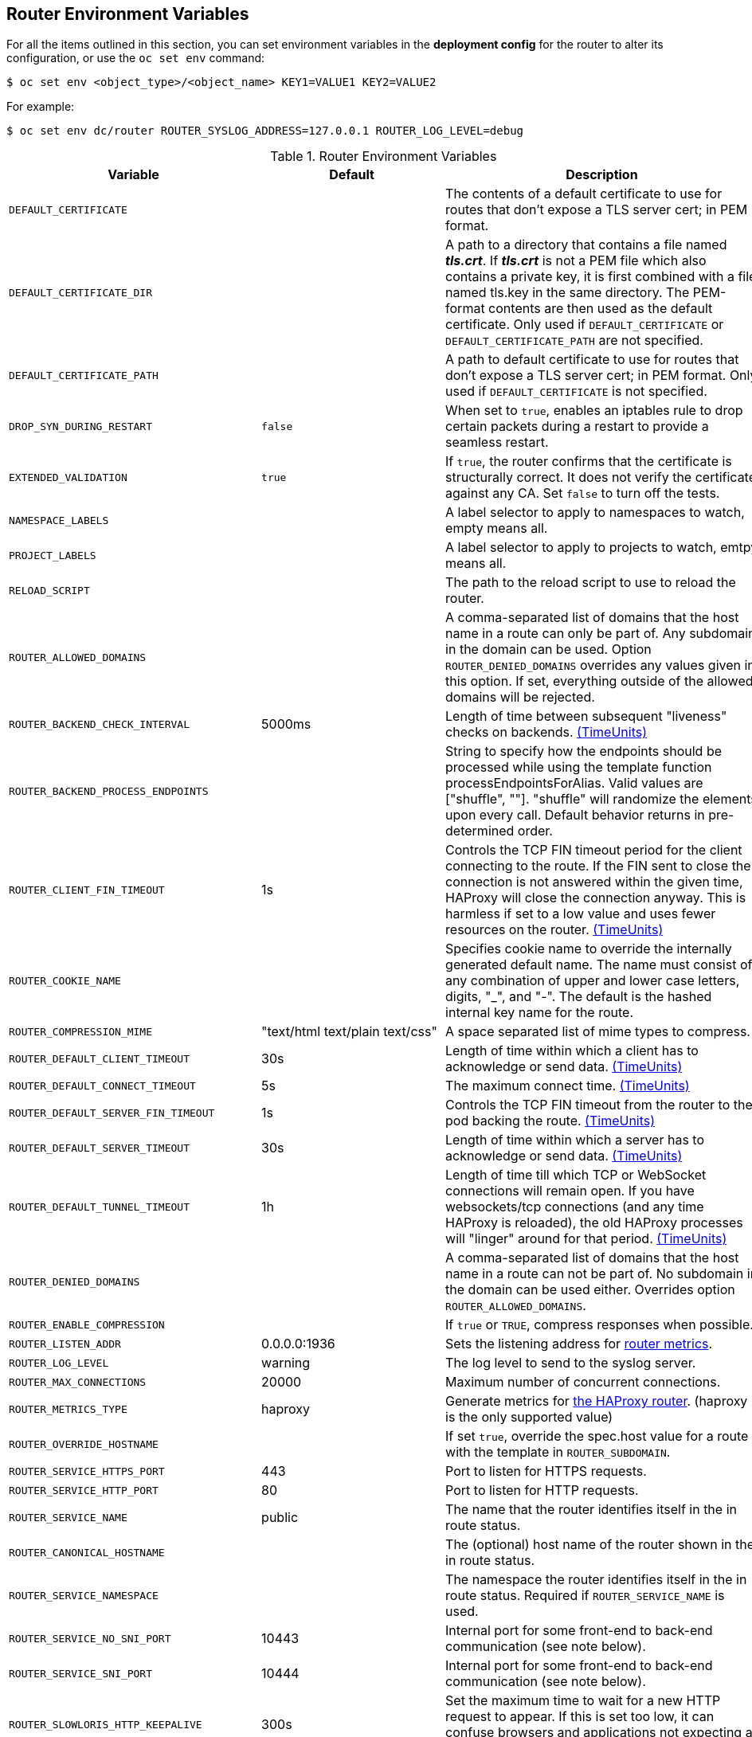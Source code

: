 == Router Environment Variables

For all the items outlined in this section, you can set environment variables in
the *deployment config* for the router to alter its configuration, or use the
`oc set env` command:

----
$ oc set env <object_type>/<object_name> KEY1=VALUE1 KEY2=VALUE2
----

For example:

----
$ oc set env dc/router ROUTER_SYSLOG_ADDRESS=127.0.0.1 ROUTER_LOG_LEVEL=debug
----

.Router Environment Variables
[cols="2,2,6", options="header"]
|===
|Variable | Default | Description
|`DEFAULT_CERTIFICATE` |  | The contents of a default certificate to use for routes that don't expose a TLS server cert; in PEM format.
|`DEFAULT_CERTIFICATE_DIR` |  | A path to a directory that contains a file named *_tls.crt_*. If *_tls.crt_* is not a PEM file which also contains a private key, it is first combined with a file named tls.key in the same directory. The PEM-format contents are then used as the default certificate. Only used if `DEFAULT_CERTIFICATE` or `DEFAULT_CERTIFICATE_PATH` are not specified.
|`DEFAULT_CERTIFICATE_PATH` |  | A path to default certificate to use for routes that don't expose a TLS server cert; in PEM format. Only used if `DEFAULT_CERTIFICATE` is not specified.
|`DROP_SYN_DURING_RESTART` |  `false` | When set to `true`, enables an iptables rule to drop certain packets during a restart to provide a seamless restart.
ifdef::openshift-origin,openshift-enterprise[]
See xref:../../install_config/router/default_haproxy_router.adoc#preventing-connection-failures-during-restarts[the install guide] for details.
endif::[]
|`EXTENDED_VALIDATION` | `true` | If `true`, the router confirms that the certificate is structurally correct. It does not verify the certificate against any CA. Set `false` to turn off the tests.
|`NAMESPACE_LABELS` |  | A label selector to apply to namespaces to watch, empty means all.
|`PROJECT_LABELS` |  | A label selector to apply to projects to watch, emtpy means all.
|`RELOAD_SCRIPT` |  | The path to the reload script to use to reload the router.
|`ROUTER_ALLOWED_DOMAINS` | | A comma-separated list of domains that the host name in a route can only be part of. Any subdomain in the domain can be used. Option `ROUTER_DENIED_DOMAINS` overrides any values given in this option. If set, everything outside of the allowed domains will be rejected.
|`ROUTER_BACKEND_CHECK_INTERVAL` | 5000ms | Length of time between subsequent "liveness" checks on backends. xref:time-units[(TimeUnits)]
|`ROUTER_BACKEND_PROCESS_ENDPOINTS` | | String to specify how the endpoints should be processed while using the template function processEndpointsForAlias. Valid values are ["shuffle", ""]. "shuffle" will randomize the elements upon every call. Default behavior returns in pre-determined order.
|`ROUTER_CLIENT_FIN_TIMEOUT` | 1s | Controls the TCP FIN timeout period for the client connecting to the route. If the FIN sent to close the connection is not answered within the given time, HAProxy will close the connection anyway.  This is harmless if set to a low value and uses fewer resources on the router.  xref:time-units[(TimeUnits)]
|`ROUTER_COOKIE_NAME` |  | Specifies cookie name to override the internally generated default name.  The name must consist of any combination of upper and lower case letters, digits, "_",
and "-". The default is the hashed internal key name for the route.
|`ROUTER_COMPRESSION_MIME` | "text/html text/plain text/css" | A space separated list of mime types to compress.
|`ROUTER_DEFAULT_CLIENT_TIMEOUT`| 30s | Length of time within which a client has to acknowledge or send data. xref:time-units[(TimeUnits)]
|`ROUTER_DEFAULT_CONNECT_TIMEOUT`| 5s | The maximum connect time. xref:time-units[(TimeUnits)]
|`ROUTER_DEFAULT_SERVER_FIN_TIMEOUT` | 1s | Controls the TCP FIN timeout from the router to the pod backing the route.  xref:time-units[(TimeUnits)]
|`ROUTER_DEFAULT_SERVER_TIMEOUT`| 30s | Length of time within which a server has to acknowledge or send data. xref:time-units[(TimeUnits)]
|`ROUTER_DEFAULT_TUNNEL_TIMEOUT` | 1h | Length of time till which TCP or WebSocket connections will remain open. If you have websockets/tcp
connections (and any time HAProxy is reloaded), the old HAProxy processes
will "linger" around for that period. xref:time-units[(TimeUnits)]
|`ROUTER_DENIED_DOMAINS` | | A comma-separated list of domains that the host name in a route can not be part of. No subdomain in the domain can be used either. Overrides option `ROUTER_ALLOWED_DOMAINS`.
|`ROUTER_ENABLE_COMPRESSION`| | If `true` or `TRUE`, compress responses when possible.
|`ROUTER_LISTEN_ADDR`| 0.0.0.0:1936 | Sets the listening address for xref:../../install_config/router/default_haproxy_router.adoc#exposing-the-router-metrics[router metrics].
|`ROUTER_LOG_LEVEL` | warning | The log level to send to the syslog server.
|`ROUTER_MAX_CONNECTIONS`| 20000 | Maximum number of concurrent connections.
|`ROUTER_METRICS_TYPE`| haproxy | Generate metrics for xref:../../install_config/router/default_haproxy_router.adoc#exposing-the-router-metrics[the HAProxy router]. (haproxy is the only supported value)
|`ROUTER_OVERRIDE_HOSTNAME`|  | If set `true`, override the spec.host value for a route with the template in `ROUTER_SUBDOMAIN`.
|`ROUTER_SERVICE_HTTPS_PORT` | 443 | Port to listen for HTTPS requests.
|`ROUTER_SERVICE_HTTP_PORT` | 80 | Port to listen for HTTP requests.
|`ROUTER_SERVICE_NAME` | public | The name that the router identifies itself in the in route status.
|`ROUTER_CANONICAL_HOSTNAME` | | The (optional) host name of the router shown in the in route status.
|`ROUTER_SERVICE_NAMESPACE` |  | The namespace the router identifies itself in the in route status. Required if `ROUTER_SERVICE_NAME` is used.
|`ROUTER_SERVICE_NO_SNI_PORT` | 10443 | Internal port for some front-end to back-end communication (see note below).
|`ROUTER_SERVICE_SNI_PORT` | 10444 | Internal port for some front-end to back-end communication (see note below).
|`ROUTER_SLOWLORIS_HTTP_KEEPALIVE`| 300s | Set the maximum time to wait for a new HTTP request to appear. If this is set too low, it can confuse browsers and applications not expecting a small `keepalive` value. xref:time-units[(TimeUnits)]
|`ROUTER_SLOWLORIS_TIMEOUT` | 10s | Length of time the transmission of an HTTP request can take. xref:time-units[(TimeUnits)]
|`ROUTER_SUBDOMAIN`|  | The template that should be used to generate the host name for a route without spec.host (e.g. ${name}-${namespace}.myapps.mycompany.com).
|`ROUTER_SYSLOG_ADDRESS` |  | Address to send log messages. Disabled if empty.
|`ROUTER_SYSLOG_FORMAT` | | If set, override the default log format used by underlying router implementation. Its value should conform with underlying router implementation's specification.
|`ROUTER_TCP_BALANCE_SCHEME` | source | xref:load-balancing[Load-balancing strategy] for multiple endpoints for pass-through routes. Available options are `source`, `roundrobin`, or `leastconn`.
|`ROUTER_LOAD_BALANCE_ALGORITHM` | leastconn | xref:load-balancing[Load-balancing strategy] for routes with multiple endpoints. Available options are `source`, `roundrobin`, and `leastconn`.
//|`*ROUTE_FIELDS*` |  | A field selector to apply to routes to watch, empty means all. (FUTURE: it does not have complete support we need in upstream/k8s.)
|`ROUTE_LABELS` |  | A label selector to apply to the routes to watch, empty means all.
|`STATS_PASSWORD` |  | The password needed to access router stats (if the router implementation supports it).
|`STATS_PORT` |  | Port to expose statistics on (if the router implementation supports it).  If not set, stats are not exposed.
|`STATS_USERNAME` |  | The user name needed to access router stats (if the router implementation supports it).
|`TEMPLATE_FILE` | `/var/lib/haproxy/conf/custom/` `haproxy-config-custom.template` | The path to the HAProxy template file (in the container image).
|`RELOAD_INTERVAL` | 5s | The minimum frequency the router is allowed to reload to accept new changes. xref:time-units[(TimeUnits)]
|`ROUTER_USE_PROXY_PROTOCOL`|  | When set to `true` or `TRUE`, HAProxy expects incoming connections to use the `PROXY` protocol on port 80 or port 443. The source IP address can pass through a load balancer if the load balancer supports the protocol, for example Amazon ELB.
|`ROUTER_ALLOW_WILDCARD_ROUTES`|  |  When set to `true` or `TRUE`, any routes with a wildcard policy of `Subdomain` that pass the router admission checks will be serviced by the HAProxy router.
|`ROUTER_DISABLE_NAMESPACE_OWNERSHIP_CHECK` |  | Set to `true` to relax the namespace ownership policy.
|`ROUTER_STRICT_SNI` |  | xref:strict-sni[strict-sni]
|`ROUTER_CIPHERS` | intermediate  | Specify the set of xref:ciphers[ciphers] supported by bind.
|===

[NOTE]
====
If you want to run multiple routers on the same machine, you must change the
ports that the router is listening on, `ROUTER_SERVICE_SNI_PORT` and
`ROUTER_SERVICE_NO_SNI_PORT`. These ports can be anything you want as long as
they are unique on the machine. These ports will not be exposed externally.
====
